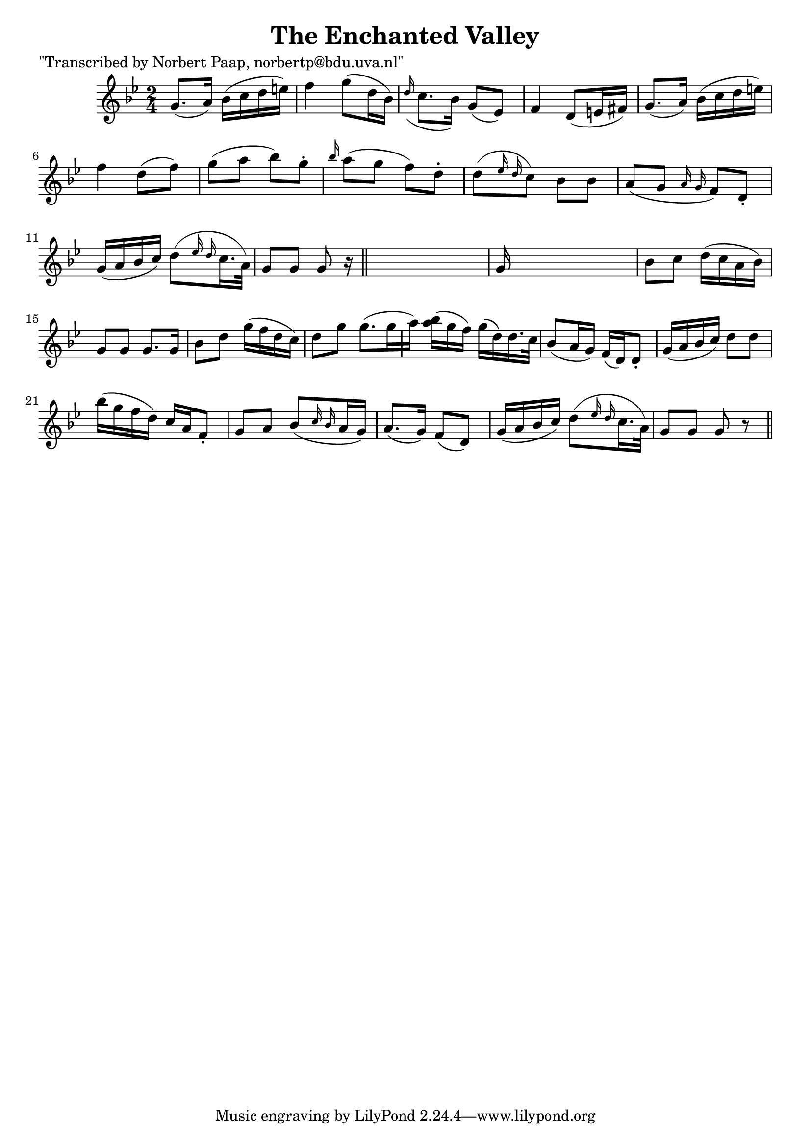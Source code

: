 
\version "2.16.2"
% automatically converted by musicxml2ly from xml/0001_np.xml

%% additional definitions required by the score:
\language "english"


\header {
    poet = "\"Transcribed by Norbert Paap, norbertp@bdu.uva.nl\""
    encoder = "abc2xml version 63"
    encodingdate = "2015-01-25"
    title = "The Enchanted Valley"
    }

\layout {
    \context { \Score
        autoBeaming = ##f
        }
    }
PartPOneVoiceOne =  \relative g' {
    \key g \minor \time 2/4 g8. ( [ a16 ) ] bf16 ( [ c16 d16 e16 ) ] | % 2
    f4 g8 ( [ d16 bf16 ) ] | % 3
    \grace { d16 ( } c8. [ bf16 ) ] g8 ( [ ef8 ) ] | % 4
    f4 d8 ( [ e16 fs16 ) ] | % 5
    g8. ( [ a16 ) ] bf16 ( [ c16 d16 e16 ) ] | % 6
    f4 d8 ( [ f8 ) ] | % 7
    g8 ( [ a8 ] bf8 ) [ g8 -. ] | % 8
    \grace { bf16 } a8 ( [ g8 ] f8 ) [ d8 -. ] | % 9
    d8 ( [ \grace { ef16 d16 } c8 ) ] bf8 [ bf8 ] | \barNumberCheck #10
    a8 ( [ g8 ] \grace { a16 g16 } f8 ) [ d8 -. ] | % 11
    g16 ( [ a16 bf16 c16 ) ] d8 ( [ \grace { ef16 d16 } c16. a32 ) ] | % 12
    g8 [ g8 ] g8 r16 \bar "||"
    s16 | % 13
    g16 s16*7 | % 14
    bf8 [ c8 ] d16 ( [ c16 a16 bf16 ) ] | % 15
    g8 [ g8 ] g8. [ g16 ] | % 16
    bf8 [ d8 ] g16 ( [ f16 d16 c16 ) ] | % 17
    d8 [ g8 ] g8. ( [ g16 a16 ) ] | % 18
    <bf a>16 ( [ g16 f16 ) ] g16 ( [ d16 ) d16. c32 ] | % 19
    bf8 ( [ a16 g16 ) ] f16 ( [ d16 ) d8 -. ] | \barNumberCheck #20
    g16 ( [ a16 bf16 c16 ) ] d8 [ d8 ] | % 21
    bf'16 ( [ g16 f16 d16 ) ] c16 [ a16 f8 -. ] | % 22
    g8 [ a8 ] bf8 ( [ \grace { c16 bf16 } a16 g16 ) ] | % 23
    a8. ( [ g16 ) ] f8 ( [ d8 ) ] | % 24
    g16 ( [ a16 bf16 c16 ) ] d8 ( [ \grace { ef16 d16 } c16. a32 ) ] | % 25
    g8 [ g8 ] g8 r8 \bar "||"
    }


% The score definition
\score {
    <<
        \new Staff <<
            \context Staff << 
                \context Voice = "PartPOneVoiceOne" { \PartPOneVoiceOne }
                >>
            >>
        
        >>
    \layout {}
    % To create MIDI output, uncomment the following line:
    %  \midi {}
    }

